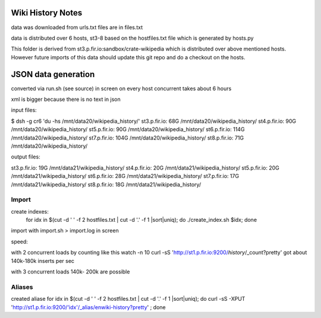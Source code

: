 ==================
Wiki History Notes
==================

data was downloaded from urls.txt files are in files.txt

data is distributed over 6 hosts, st3-8 based on the hostfiles.txt
file which is generated by hosts.py

This folder is derived from st3.p.fir.io:sandbox/crate-wikipedia which
is distributed over above mentioned hosts. However future imports of
this data should update this git repo and do a checkout on the hosts.

====================
JSON data generation
====================

converted via run.sh (see source) in screen on every host concurrent
takes about 6 hours

xml is bigger because there is no text in json

input files:

$ dsh -g cr6 'du -hs /mnt/data20/wikipedia_history/'
st3.p.fir.io: 68G	/mnt/data20/wikipedia_history/
st4.p.fir.io: 90G	/mnt/data20/wikipedia_history/
st5.p.fir.io: 90G	/mnt/data20/wikipedia_history/
st6.p.fir.io: 114G	/mnt/data20/wikipedia_history/
st7.p.fir.io: 104G	/mnt/data20/wikipedia_history/
st8.p.fir.io: 71G	/mnt/data20/wikipedia_history/

output files:

st3.p.fir.io: 19G	/mnt/data21/wikipedia_history/
st4.p.fir.io: 20G	/mnt/data21/wikipedia_history/
st5.p.fir.io: 20G	/mnt/data21/wikipedia_history/
st6.p.fir.io: 28G	/mnt/data21/wikipedia_history/
st7.p.fir.io: 17G	/mnt/data21/wikipedia_history/
st8.p.fir.io: 18G	/mnt/data21/wikipedia_history/

Import
======

create indexes:
 for idx in $(cut -d ' ' -f 2 hostfiles.txt | cut -d '.' -f 1 |sort|uniq); do ./create_index.sh $idx; done


import with import.sh > import.log in screen

speed:

with 2 concurrent loads
by counting like this
watch -n 10 curl -sS 'http://st1.p.fir.io:9200/*history*/_count?pretty'
got about 140k-180k inserts per sec

with 3 concurrent loads  140k- 200k are possible

Aliases
=======

created aliase
for idx in $(cut -d ' ' -f 2 hostfiles.txt | cut -d '.' -f 1 |sort|uniq); do  curl -sS -XPUT 'http://st1.p.fir.io:9200/'idx'/_alias/enwiki-history?pretty' ; done



